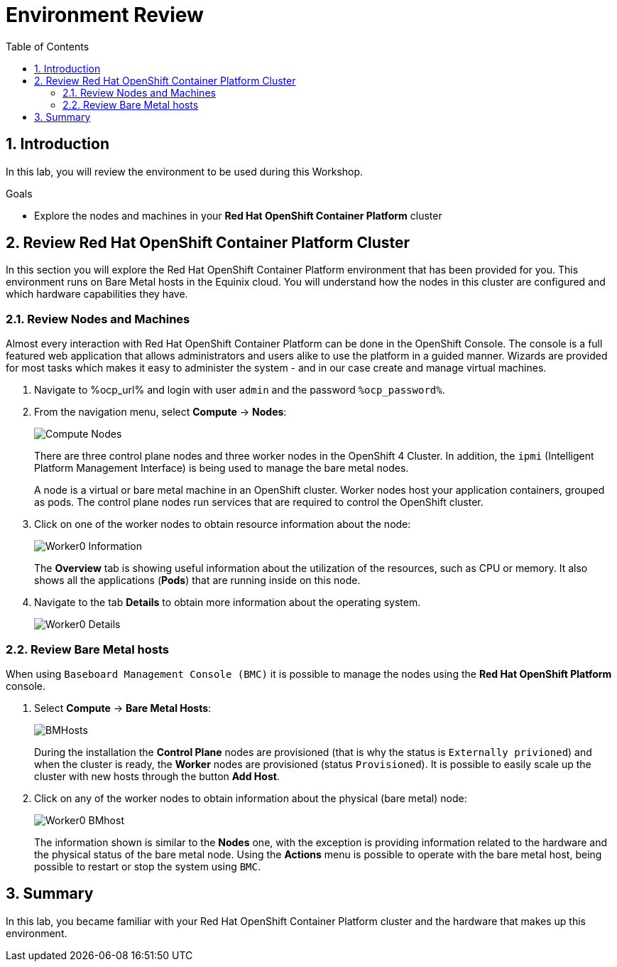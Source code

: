:scrollbar:
:toc2:

= Environment Review 

:numbered:

== Introduction

In this lab, you will review the environment to be used during this Workshop.

.Goals
* Explore the nodes and machines in your *Red Hat OpenShift Container Platform* cluster
// * Learn the basic concepts of *Red Hat OpenShift Container Platform*

== Review Red Hat OpenShift Container Platform Cluster

In this section you will explore the Red Hat OpenShift Container Platform environment that has been provided for you. This environment runs on Bare Metal hosts in the Equinix cloud. You will understand how the nodes in this cluster are configured and which hardware capabilities they have.

=== Review Nodes and Machines

Almost every interaction with Red Hat OpenShift Container Platform can be done in the OpenShift Console. The console is a full featured web application that allows administrators and users alike to use the platform in a guided manner. Wizards are provided for most tasks which makes it easy to administer the system - and in our case create and manage virtual machines.

// WKTBD: Replace with actual password from variable
. Navigate to %ocp_url% and login with user `admin` and the password `%ocp_password%`.

. From the navigation menu, select *Compute* -> *Nodes*:
+
image::images/Install/Compute_Nodes.png[]
+
There are three control plane nodes and three worker nodes in the OpenShift 4 Cluster. In addition, the `ipmi` (Intelligent Platform Management Interface) is being used to manage the bare metal nodes.
+
A node is a virtual or bare metal machine in an OpenShift cluster. Worker nodes host your application containers, grouped as pods. The control plane nodes run services that are required to control the OpenShift cluster.

. Click on one of the worker nodes to obtain resource information about the node:
+
image::images/Install/Worker0_Information.png[]
+
The *Overview* tab is showing useful information about the utilization of the resources, such as CPU or memory. It also shows all the applications (*Pods*) that are running inside on this node. 

. Navigate to the tab *Details* to obtain more information about the operating system.
+
image::images/Install/Worker0_Details.png[]

=== Review Bare Metal hosts

When using `Baseboard Management Console (BMC)` it is possible to manage the nodes using the *Red Hat OpenShift Platform* console. 

. Select *Compute* -> *Bare Metal Hosts*:
+
image::images/Install/BMHosts.png[]
+
During the installation the *Control Plane* nodes are provisioned (that is why the status is `Externally privioned`) and when the cluster is ready, the *Worker* nodes are provisioned (status `Provisioned`). It is possible to easily scale up the cluster with new hosts through the button *Add Host*.

. Click on any of the worker nodes to obtain information about the physical (bare metal) node:
+
image::images/Install/Worker0_BMhost.png[]
+
The information shown is similar to the *Nodes* one, with the exception is providing information related to the hardware and the physical status of the bare metal node. Using the *Actions* menu is possible to operate with the bare metal host, being possible to restart or stop the system using `BMC`.

== Summary

In this lab, you became familiar with your Red Hat OpenShift Container Platform cluster and the hardware that makes up this environment.
